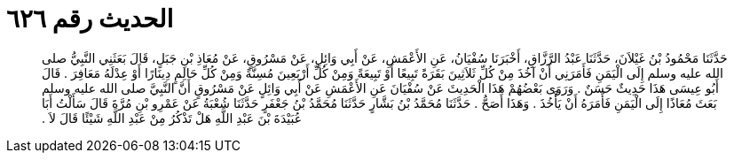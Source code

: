 
= الحديث رقم ٦٢٦

[quote.hadith]
حَدَّثَنَا مَحْمُودُ بْنُ غَيْلاَنَ، حَدَّثَنَا عَبْدُ الرَّزَّاقِ، أَخْبَرَنَا سُفْيَانُ، عَنِ الأَعْمَشِ، عَنْ أَبِي وَائِلٍ، عَنْ مَسْرُوقٍ، عَنْ مُعَاذِ بْنِ جَبَلٍ، قَالَ بَعَثَنِي النَّبِيُّ صلى الله عليه وسلم إِلَى الْيَمَنِ فَأَمَرَنِي أَنْ آخُذَ مِنْ كُلِّ ثَلاَثِينَ بَقَرَةً تَبِيعًا أَوْ تَبِيعَةً وَمِنْ كُلِّ أَرْبَعِينَ مُسِنَّةً وَمِنْ كُلِّ حَالِمٍ دِينَارًا أَوْ عِدْلَهُ مَعَافِرَ ‏.‏ قَالَ أَبُو عِيسَى هَذَا حَدِيثٌ حَسَنٌ ‏.‏ وَرَوَى بَعْضُهُمْ هَذَا الْحَدِيثَ عَنْ سُفْيَانَ عَنِ الأَعْمَشِ عَنْ أَبِي وَائِلٍ عَنْ مَسْرُوقٍ أَنَّ النَّبِيَّ صلى الله عليه وسلم بَعَثَ مُعَاذًا إِلَى الْيَمَنِ فَأَمَرَهُ أَنْ يَأْخُذَ ‏.‏ وَهَذَا أَصَحُّ ‏.‏ حَدَّثَنَا مُحَمَّدُ بْنُ بَشَّارٍ حَدَّثَنَا مُحَمَّدُ بْنُ جَعْفَرٍ حَدَّثَنَا شُعْبَةُ عَنْ عَمْرِو بْنِ مُرَّةَ قَالَ سَأَلْتُ أَبَا عُبَيْدَةَ بْنَ عَبْدِ اللَّهِ هَلْ تَذْكُرُ مِنْ عَبْدِ اللَّهِ شَيْئًا قَالَ لاَ ‏.‏